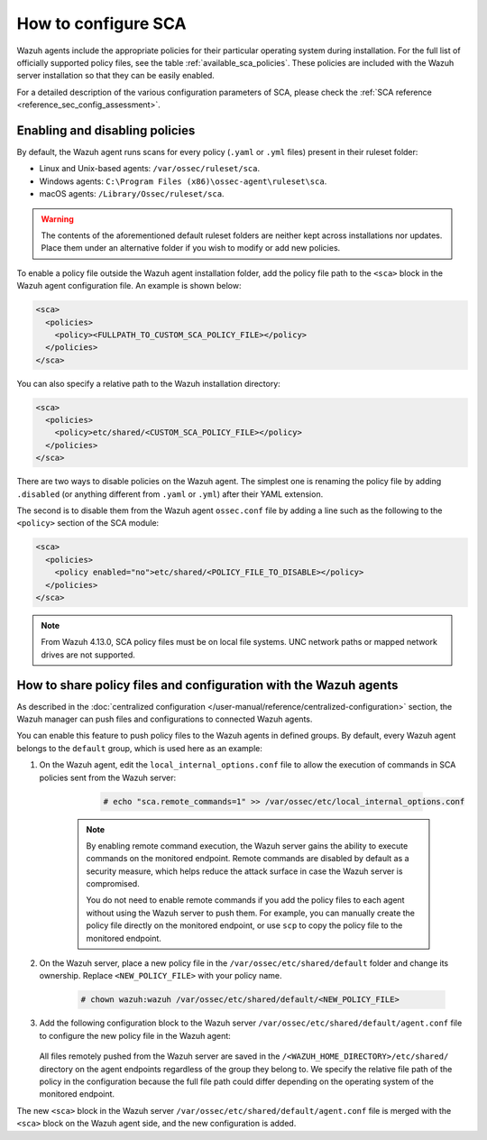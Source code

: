 
.. Copyright (C) 2015, Wazuh, Inc.

.. meta::
  :description: Check out this section of our documentation to learn more about how to configure Security Configuration Assessment in Wazuh.

How to configure SCA
====================

Wazuh agents include the appropriate policies for their particular operating system during installation. For the full list of officially supported policy files, see the table :ref:`available_sca_policies`. These policies are included with the Wazuh server installation so that they can be easily enabled.

For a detailed description of the various configuration parameters of SCA, please check the :ref:`SCA reference <reference_sec_config_assessment>`.


Enabling and disabling policies
^^^^^^^^^^^^^^^^^^^^^^^^^^^^^^^

By default, the Wazuh agent runs scans for every policy (``.yaml`` or ``.yml`` files) present in their ruleset folder:

- Linux and Unix-based agents: ``/var/ossec/ruleset/sca``.
- Windows agents: ``C:\Program Files (x86)\ossec-agent\ruleset\sca``.
- macOS agents: ``/Library/Ossec/ruleset/sca``.

.. warning::
    The contents of the aforementioned default ruleset folders are neither kept across installations nor updates. Place them under an alternative folder if you wish to modify or add new policies.

To enable a policy file outside the Wazuh agent installation folder, add the policy file path to the ``<sca>`` block in the Wazuh agent configuration file. An example is shown below:

.. code-block:: xml

    <sca>
      <policies>
        <policy><FULLPATH_TO_CUSTOM_SCA_POLICY_FILE></policy>
      </policies>
    </sca>

You can also specify a relative path to the Wazuh installation directory:

.. code-block:: xml

    <sca>
      <policies>
        <policy>etc/shared/<CUSTOM_SCA_POLICY_FILE></policy>
      </policies>
    </sca>

There are two ways to disable policies on the Wazuh agent. The simplest one is renaming the policy file by adding ``.disabled`` (or anything different from ``.yaml`` or ``.yml``) after their YAML extension. 

The second is to disable them from the Wazuh agent ``ossec.conf`` file by adding a line such as the following to the ``<policy>`` section of the SCA module:

.. code-block:: xml

    <sca>
      <policies>
        <policy enabled="no">etc/shared/<POLICY_FILE_TO_DISABLE></policy>
      </policies>
    </sca>

.. note::

   From Wazuh 4.13.0, SCA policy files must be on local file systems. UNC network paths or mapped network drives are not supported.

.. _share_policy_files_and_configuration_with_the_Wazuh_agents:

How to share policy files and configuration with the Wazuh agents
^^^^^^^^^^^^^^^^^^^^^^^^^^^^^^^^^^^^^^^^^^^^^^^^^^^^^^^^^^^^^^^^^

As described in the :doc:`centralized configuration </user-manual/reference/centralized-configuration>` section, the Wazuh manager can push files and configurations to connected Wazuh agents.

You can enable this feature to push policy files to the Wazuh agents in defined groups. By default, every Wazuh agent belongs to the ``default`` group, which is used here as an example:

#. On the Wazuh agent, edit the ``local_internal_options.conf`` file to allow the execution of commands in SCA policies sent from the Wazuh server:

     .. code-block:: console

        # echo "sca.remote_commands=1" >> /var/ossec/etc/local_internal_options.conf


    .. note::
        By enabling remote command execution, the Wazuh server gains the ability to execute commands on the monitored endpoint. Remote commands are disabled by default as a security measure, which helps reduce the attack surface in case the Wazuh server is compromised.

        You do not need to enable remote commands if you add the policy files to each agent without using the Wazuh server to push them. For example, you can manually create the policy file directly on the monitored endpoint, or use ``scp`` to copy the policy file to the monitored endpoint.    

#. On the Wazuh server, place a new policy file in the ``/var/ossec/etc/shared/default`` folder and change its ownership. Replace ``<NEW_POLICY_FILE>`` with your policy name. 

     .. code-block:: console
        
        # chown wazuh:wazuh /var/ossec/etc/shared/default/<NEW_POLICY_FILE>


#. Add the following configuration block to the Wazuh server ``/var/ossec/etc/shared/default/agent.conf`` file to configure the new policy file in the Wazuh agent:


     .. code-block:: xml
        :emphasize-lines: 5

        <agent_config>
          <!-- Shared agent configuration here -->
          <sca>
            <policies>
                <policy>etc/shared/<NEW_POLICY_FILE></policy>
            </policies>
          </sca>
        </agent_config>

   All files remotely pushed from the Wazuh server are saved in the ``/<WAZUH_HOME_DIRECTORY>/etc/shared/`` directory on the agent endpoints regardless of the group they belong to. We specify the relative file path of the policy in the configuration because the full file path could differ depending on the operating system of the monitored endpoint.

The new ``<sca>`` block in the Wazuh server ``/var/ossec/etc/shared/default/agent.conf`` file is merged with the ``<sca>`` block on the Wazuh agent side, and the new configuration is added.
